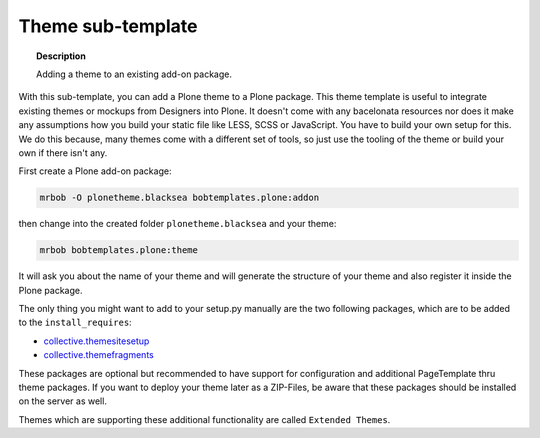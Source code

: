 ==================
Theme sub-template
==================

.. topic:: Description

    Adding a theme to an existing add-on package.


With this sub-template, you can add a Plone theme to a Plone package. This theme template is useful to integrate existing themes or mockups from Designers into Plone. It doesn't come with any bacelonata resources nor does it make any assumptions how you build your static file like LESS, SCSS or JavaScript. You have to build your own setup for this. We do this because, many themes come with a different set of tools, so just use the tooling of the theme or build your own if there isn't any.

First create a Plone add-on package:

.. code-block:: shell

    mrbob -O plonetheme.blacksea bobtemplates.plone:addon

then change into the created folder ``plonetheme.blacksea`` and your theme:

.. code-block:: shell

    mrbob bobtemplates.plone:theme

It will ask you about the name of your theme and will generate the structure of your theme and also register it inside the Plone package.

The only thing you might want to add to your setup.py manually are the two following packages, which are to be added to the ``install_requires``:

- `collective.themesitesetup <https://pypi.python.org/pypi/collective.themesitesetup/>`_
- `collective.themefragments <https://pypi.python.org/pypi/collective.themefragments/>`_

These packages are optional but recommended to have support for configuration and additional PageTemplate thru theme packages. If you want to deploy your theme later as a ZIP-Files, be aware that these packages should be installed on the server as well.

Themes which are supporting these additional functionality are called ``Extended Themes``.

